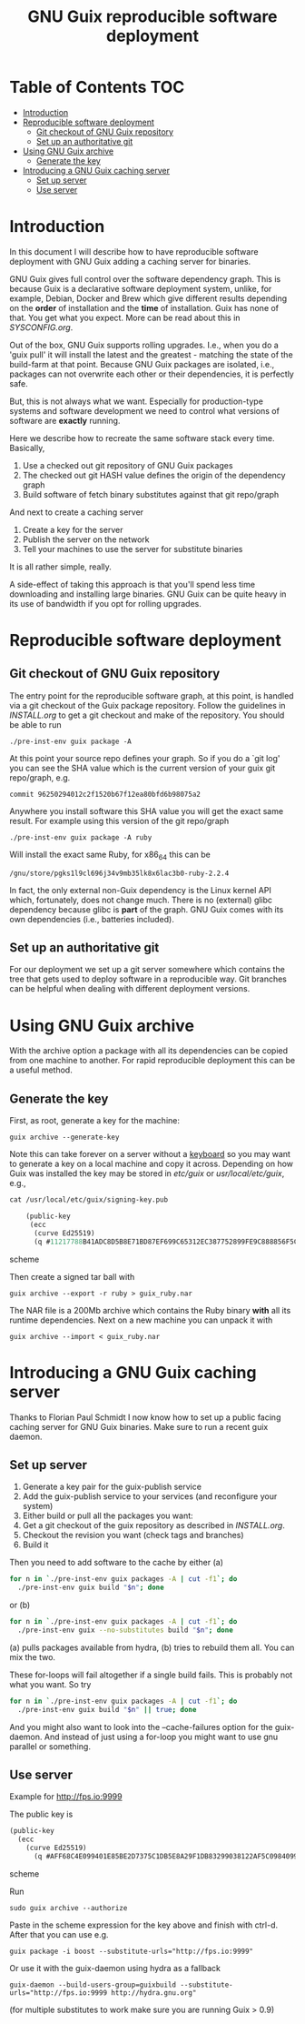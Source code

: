 #+TITLE: GNU Guix reproducible software deployment

* Table of Contents                                                     :TOC:
 - [[#introduction][Introduction]]
 - [[#reproducible-software-deployment-][Reproducible software deployment ]]
   - [[#git-checkout-of-gnu-guix-repository][Git checkout of GNU Guix repository]]
   - [[#set-up-an-authoritative-git][Set up an authoritative git]]
 - [[#using-gnu-guix-archive][Using GNU Guix archive]]
   - [[#generate-the-key][Generate the key]]
 - [[#introducing-a-gnu-guix-caching-server][Introducing a GNU Guix caching server]]
   - [[#set-up-server][Set up server]]
   - [[#use-server][Use server]]

* Introduction

In this document I will describe how to have reproducible software
deployment with GNU Guix adding a caching server for binaries.

GNU Guix gives full control over the software dependency graph. This
is because Guix is a declarative software deployment system, unlike,
for example, Debian, Docker and Brew which give different results
depending on the *order* of installation and the *time* of
installation. Guix has none of that. You get what you expect. More
can be read about this in [[SYSCONFIG.org]].

Out of the box, GNU Guix supports rolling upgrades. I.e., when you do
a 'guix pull' it will install the latest and the greatest - matching
the state of the build-farm at that point. Because GNU Guix packages
are isolated, i.e., packages can not overwrite each other or their
dependencies, it is perfectly safe.

But, this is not always what we want. Especially for production-type
systems and software development we need to control what versions of
software are *exactly* running.

Here we describe how to recreate the same software stack every time. Basically,

1. Use a checked out git repository of GNU Guix packages
2. The checked out git HASH value defines the origin of the dependency graph
3. Build software of fetch binary substitutes against that git repo/graph

And next to create a caching server

1. Create a key for the server
2. Publish the server on the network
3. Tell your machines to use the server for substitute binaries

It is all rather simple, really. 

A side-effect of taking this approach is that you'll spend less time
downloading and installing large binaries. GNU Guix can be quite heavy
in its use of bandwidth if you opt for rolling upgrades.

* Reproducible software deployment 
** Git checkout of GNU Guix repository

The entry point for the reproducible software graph, at this point, is
handled via a git checkout of the Guix package repository. Follow the
guidelines in [[INSTALL.org]] to get a git checkout and make of the
repository. You should be able to run

: ./pre-inst-env guix package -A

At this point your source repo defines your graph. So if you do a `git
log' you can see the SHA value which is the current version of your
guix git repo/graph, e.g.

: commit 96250294012c2f1520b67f12ea80bfd6b98075a2

Anywhere you install software this SHA value you will get the exact
same result. For example using this version of the git repo/graph

: ./pre-inst-env guix package -A ruby

Will install the exact same Ruby, for x86_64 this can be

: /gnu/store/pgks1l9cl696j34v9mb35lk8x6lac3b0-ruby-2.2.4

In fact, the only external non-Guix dependency is the Linux kernel API
which, fortunately, does not change much. There is no (external) glibc
dependency because glibc is *part* of the graph. GNU Guix comes with
its own dependencies (i.e., batteries included).

** Set up an authoritative git

For our deployment we set up a git server somewhere which contains the
tree that gets used to deploy software in a reproducible way. Git
branches can be helpful when dealing with different deployment
versions.

* Using GNU Guix archive

With the archive option a package with all its dependencies can be
copied from one machine to another. For rapid reproducible deployment
this can be a useful method.

** Generate the key

First, as root, generate a key for the machine:

: guix archive --generate-key

Note this can take forever on a server without a [[https://bugs.launchpad.net/ubuntu/+source/gnupg/+bug/706011][keyboard]] so you may
want to generate a key on a local machine and copy it
across. Depending on how Guix was installed the key may be stored in
/etc/guix/ or /usr/local/etc/guix/, e.g., 

#+begin_src scheme
cat /usr/local/etc/guix/signing-key.pub

    (public-key 
     (ecc 
      (curve Ed25519)
      (q #11217788B41ADC8D5B8E71BD87EF699C65312EC387752899FE9C888856F5C769#)))
#+end_src scheme

Then create a signed tar ball with

: guix archive --export -r ruby > guix_ruby.nar

The NAR file is a 200Mb archive which contains the Ruby binary *with*
all its runtime dependencies. Next on a new machine you can unpack
it with

: guix archive --import < guix_ruby.nar

* Introducing a GNU Guix caching server

Thanks to Florian Paul Schmidt I now know how to set up a public
facing caching server for GNU Guix binaries. Make sure to
run a recent guix daemon.

** Set up server

1. Generate a key pair for the guix-publish service
2. Add the guix-publish service to your services (and reconfigure your system)
3. Either build or pull all the packages you want:
4. Get a git checkout of the guix repository as described in [[INSTALL.org]].
5. Checkout the revision you want (check tags and branches)
6. Build it

Then you need to add software to the cache by either (a)

#+begin_src sh   :lang bash
for n in `./pre-inst-env guix packages -A | cut -f1`; do
  ./pre-inst-env guix build "$n"; done
#+end_src

or (b)

#+begin_src sh   :lang bash
for n in `./pre-inst-env guix packages -A | cut -f1`; do
  ./pre-inst-env guix --no-substitutes build "$n"; done
#+end_src

(a) pulls packages available from hydra, (b) tries to
rebuild them all. You can mix the two.

These for-loops will fail altogether if a single build fails. This is
probably not what you want. So try

#+begin_src sh   :lang bash
for n in `./pre-inst-env guix packages -A | cut -f1`; do
  ./pre-inst-env guix build "$n" || true; done
#+end_src

And you might also want to look into the --cache-failures option for
the guix-daemon. And instead of just using a for-loop you might
want to use gnu parallel or something.

** Use server

Example for http://fps.io:9999

The public key is

#+begin_src scheme
(public-key
  (ecc
    (curve Ed25519)
      (q #AFF68C4E099401E85BE2D7375C1DB5E8A29F1DB83299038122AF5C0984099CF8#)))
#+end_src scheme
  
Run 

: sudo guix archive --authorize

Paste in the scheme expression for the key above and finish with
ctrl-d. After that you can use e.g.

: guix package -i boost --substitute-urls="http://fps.io:9999"

Or use it with the guix-daemon using hydra as a fallback

: guix-daemon --build-users-group=guixbuild --substitute-urls="http://fps.io:9999 http://hydra.gnu.org"

(for multiple substitutes to work make sure you are running Guix > 0.9)
